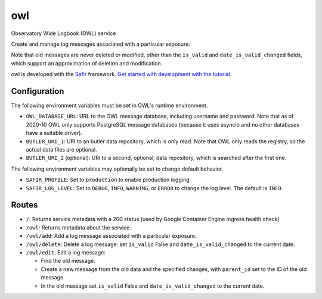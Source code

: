 ###
owl
###

Observatory Wide Logbook (OWL) service

Create and manage log messages associated with a particular exposure.

Note that old messages are never deleted or modified,
other than the ``is_valid`` and ``date_is_valid_changed`` fields,
which support an approximation of deletion and modification.

owl is developed with the `Safir <https://safir.lsst.io>`__ framework.
`Get started with development with the tutorial <https://safir.lsst.io/set-up-from-template.html>`__.

Configuration
-------------

The following environment variables must be set in OWL's runtime environment.

* ``OWL_DATABASE_URL``: URL to the OWL message database, including username and password.
  Note that as of 2020-10 OWL only supports PostgreSQL message databases
  (because it uses asyncio and no other databases have a suitable driver).
* ``BUTLER_URI_1``: URI to an butler data repository, which is only read.
  Note that OWL only reads the registry, so the actual data files are optional.
* ``BUTLER_URI_2`` (optional): URI to a second, optional, data repository, which is searched after the first one.

The following environment variables may optionally be set to change default behavior.

* ``SAFIR_PROFILE``: Set to ``production`` to enable production logging
* ``SAFIR_LOG_LEVEL``: Set to ``DEBUG``, ``INFO``, ``WARNING``, or ``ERROR`` to change the log level.
  The default is ``INFO``.

Routes
------

* ``/``: Returns service metadata with a 200 status (used by Google Container Engine Ingress health check)

* ``/owl``: Returns metadata about the service.

* ``/owl/add``: Add a log message associated with a particular exposure.

* ``/owl/delete``: Delete a log message: set ``is_valid`` False and ``date_is_valid_changed`` to the current date.

* ``/owl/edit``: Edit a log message:

  * Find the old message.
  * Create a new message from the old data and the specified changes,
    with ``parent_id`` set to the ID of the old message.
  * In the old message set ``is_valid`` False and ``date_is_valid_changed`` to the current date. 
